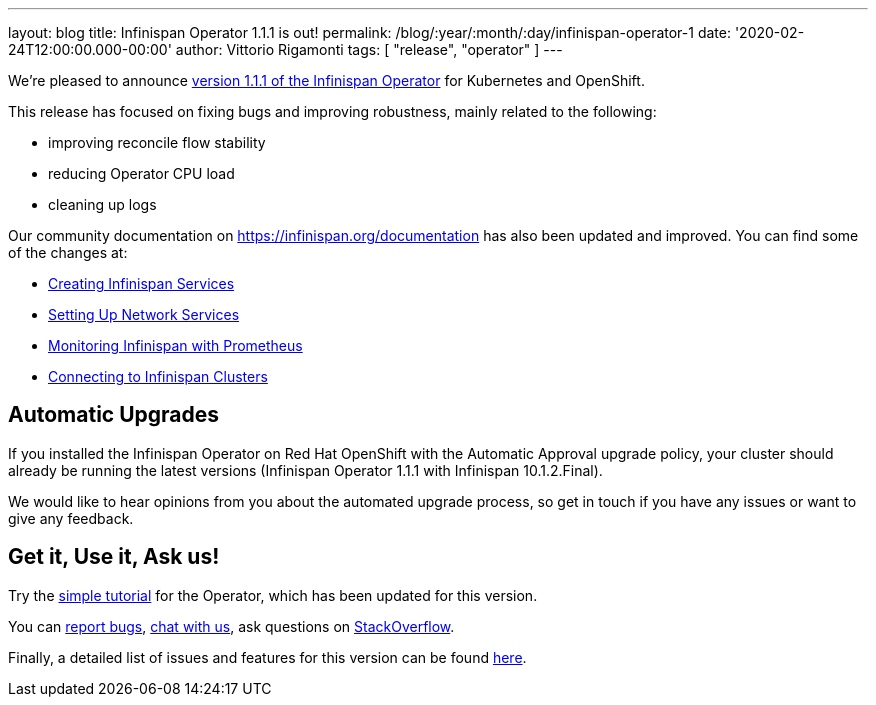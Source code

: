 ---
layout: blog
title: Infinispan Operator 1.1.1 is out!
permalink: /blog/:year/:month/:day/infinispan-operator-1
date: '2020-02-24T12:00:00.000-00:00'
author: Vittorio Rigamonti
tags: [ "release", "operator" ]
---

We're pleased to announce
https://operatorhub.io/operator/infinispan[version 1.1.1 of the Infinispan Operator]
for Kubernetes and OpenShift.

This release has focused on fixing bugs and improving robustness, mainly related to the following:

- improving reconcile flow stability
- reducing Operator CPU load
- cleaning up logs

Our community documentation on https://infinispan.org/documentation has also been updated and improved. You can find some of the 
changes at:

- https://infinispan.org/infinispan-operator/master/operator.html#creating_services[Creating Infinispan Services]
- https://infinispan.org/infinispan-operator/master/operator.html#network_services[Setting Up Network Services] 
- https://infinispan.org/infinispan-operator/master/operator.html#prometheus[Monitoring Infinispan with Prometheus]
- https://infinispan.org/infinispan-operator/master/operator.html#remote_connections[Connecting to Infinispan Clusters]

== Automatic Upgrades
If you installed the Infinispan Operator on Red Hat OpenShift with the Automatic Approval upgrade policy, 
your cluster should already be running the latest versions (Infinispan Operator 1.1.1 with Infinispan 10.1.2.Final).

We would like to hear opinions from you about the automated upgrade process, so get in touch if you
have any issues or want to give any feedback.

== Get it, Use it, Ask us!

Try the
https://github.com/infinispan/infinispan-simple-tutorials/tree/master/operator[simple tutorial]
for the Operator, which has been updated for this version.

You can https://github.com/infinispan/infinispan-operator/issues[report bugs],
https://infinispan.zulipchat.com/[chat with us],
ask questions on https://stackoverflow.com/questions/tagged/?tagnames=infinispan&sort=newest[StackOverflow].

Finally, a detailed list of issues and features for this version can be found
https://github.com/infinispan/infinispan-operator/issues?q=milestone%3A1.1.1+is%3Aclosed[here].
